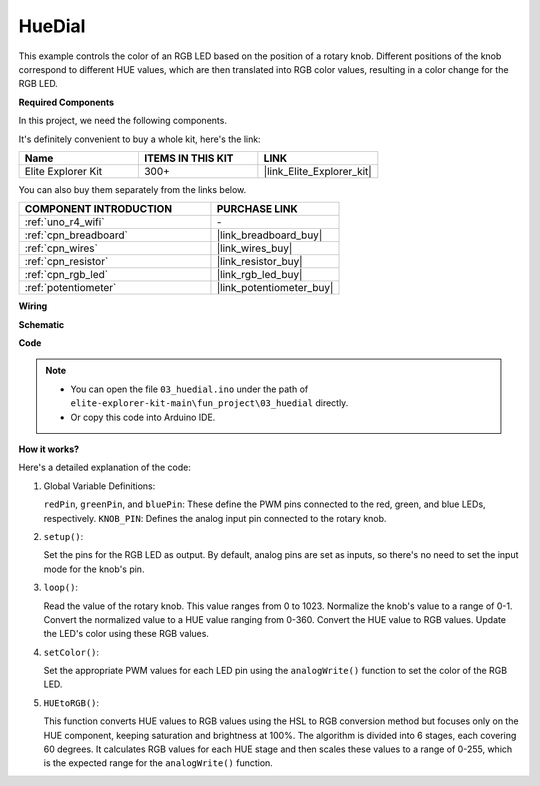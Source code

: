 .. _fun_hue:

HueDial
========================================

.. raw:: html

   <video loop autoplay muted style = "max-width:100%">
      <source src="../_static/videos/fun_projects/03_fun_huedial.mp4"  type="video/mp4">
      Your browser does not support the video tag.
   </video>

This example controls the color of an RGB LED based on the position of a rotary knob. 
Different positions of the knob correspond to different HUE values, which are then translated into RGB color values, resulting in a color change for the RGB LED.

**Required Components**

In this project, we need the following components. 

It's definitely convenient to buy a whole kit, here's the link: 

.. list-table::
    :widths: 20 20 20
    :header-rows: 1

    *   - Name	
        - ITEMS IN THIS KIT
        - LINK
    *   - Elite Explorer Kit
        - 300+
        - |link_Elite_Explorer_kit|

You can also buy them separately from the links below.

.. list-table::
    :widths: 30 20
    :header-rows: 1

    *   - COMPONENT INTRODUCTION
        - PURCHASE LINK

    *   - :ref:`uno_r4_wifi`
        - \-
    *   - :ref:`cpn_breadboard`
        - |link_breadboard_buy|
    *   - :ref:`cpn_wires`
        - |link_wires_buy|
    *   - :ref:`cpn_resistor`
        - |link_resistor_buy|
    *   - :ref:`cpn_rgb_led`
        - |link_rgb_led_buy|
    *   - :ref:`potentiometer`
        - |link_potentiometer_buy|

**Wiring**

.. image:: img/03_hue_dial_bb.png
    :width: 70%
    :align: center

.. raw:: html

   <br/>

**Schematic**

.. image:: img/03_hue_schematic.png
   :width: 80%
   :align: center


**Code**

.. note::

    * You can open the file ``03_huedial.ino`` under the path of ``elite-explorer-kit-main\fun_project\03_huedial`` directly.
    * Or copy this code into Arduino IDE.

.. raw:: html

   <iframe src=https://create.arduino.cc/editor/sunfounder01/0ad800d4-77bb-454f-8976-a078da71ec35/preview?embed style="height:510px;width:100%;margin:10px 0" frameborder=0></iframe>

**How it works?**

Here's a detailed explanation of the code:

1. Global Variable Definitions:

   ``redPin``, ``greenPin``, and ``bluePin``: These define the PWM pins connected to the red, green, and blue LEDs, respectively.
   ``KNOB_PIN``: Defines the analog input pin connected to the rotary knob.

2. ``setup()``:

   Set the pins for the RGB LED as output.
   By default, analog pins are set as inputs, so there's no need to set the input mode for the knob's pin.

3. ``loop()``:

   Read the value of the rotary knob. This value ranges from 0 to 1023.
   Normalize the knob's value to a range of 0-1.
   Convert the normalized value to a HUE value ranging from 0-360.
   Convert the HUE value to RGB values.
   Update the LED's color using these RGB values.

4. ``setColor()``:

   Set the appropriate PWM values for each LED pin using the ``analogWrite()`` function to set the color of the RGB LED.

5. ``HUEtoRGB()``:

   This function converts HUE values to RGB values using the HSL to RGB conversion method but focuses only on the HUE component, keeping saturation and brightness at 100%.
   The algorithm is divided into 6 stages, each covering 60 degrees.
   It calculates RGB values for each HUE stage and then scales these values to a range of 0-255, which is the expected range for the ``analogWrite()`` function.
